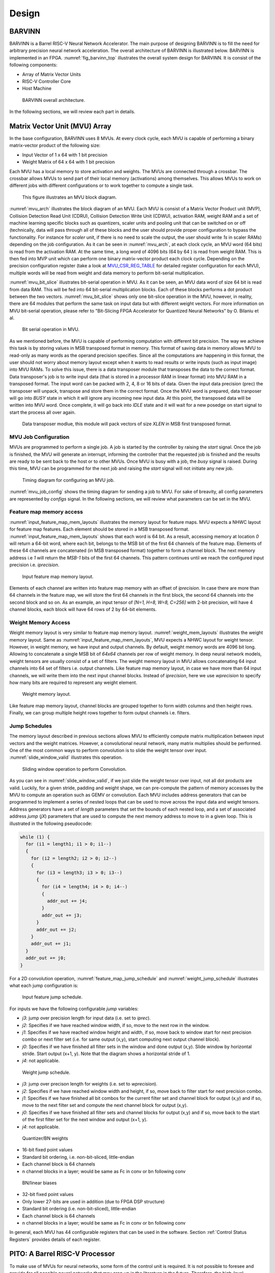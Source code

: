 Design
============

BARVINN
-----------------
BARVINN is a Barrel RISC-V Neural Network Accelerator. The main purpose of designing BARVINN is to fill the need for arbitrary precision neural network acceleration. The overall architecture of BARVINN is illustrated below.
BARVINN is implemented in an FPGA. :numref:`fig_barvinn_top` illustrates the overall system design for BARVINN. It is consist of the following components:

- Array of Matrix Vector Units
- RISC-V Controller Core
- Host Machine

.. figure:: _static/BARVINN_TOP.png
  :width: 800
  :alt: Alternative text
  :name: fig_barvinn_top

  BARVINN overall architecture.


In the following sections, we will review each part in details. 



Matrix Vector Unit (MVU) Array
------------------------------

In the base configuration, BARVINN uses 8 MVUs. At every clock cycle, each MVU is capable of performing a binary matrix-vector product of the following size:

- Input Vector of 1 x 64 with 1 bit precision
- Weight Matrix of 64 x 64 with 1 bit precision

Each MVU has a local memory to store activation and weights. The MVUs are connected through a crossbar. The crossbar allows MVUs to send part of their local memory (activations) among themselves. This allows MVUs to work on different jobs with different configurations or to work together to compute a single task. 

.. figure:: _static/MVU_ARCH.png
  :width: 800
  :alt: Alternative text
  :name: mvu_arch

  This figure illustrates an MVU block diagram.


:numref:`mvu_arch` illustrates the block diagram of an MVU. Each MVU is consist of a Matrix Vector Product unit (MVP), Collision Detection Read Unit (CDRU), Collision Detection Write Unit (CDWU), activation RAM, weight RAM and a set of machine learning specific blocks such as quantizers, scaler units and pooling unit that can be switched on or off (technically, data will pass through all of these blocks and the user should provide proper configuration to bypass the functionality. For instance for `scaler` unit, if there is no need to scale the output, the user should write `1s` in scaler RAMs) depending on the job configuration. As it can be seen in :numref:`mvu_arch`, at each clock cycle, an MVU word (64 bits) is read from the activation RAM. At the same time, a long word of 4096 bits (64 by 64 ) is read from weight RAM. This is then fed into MVP unit which can perform one binary matrix-vector product each clock cycle. Depending on the precision configuration register (take a look at MVU_CSR_REG_TABLE_ for detailed register configuration for each MVU), multiple words will be read from weight and data memory to perform bit-serial multiplication.


:numref:`mvu_bit_slice` illustrates bit-serial operation in MVU. As it can be seen, an MVU data word of size 64 bit is read from data RAM. This will be fed into 64 bit-serial multiplication blocks. Each of these blocks performs a dot product between the two vectors. :numref:`mvu_bit_slice` shows only one bit-slice operation in the MVU, however, in reality, there are 64 modules that perform the same task on input data but with different weight vectors. For more information on MVU bit-serial operation, please refer to "Bit-Slicing FPGA Accelerator for Quantized Neural Networks" by O. Bilaniu et al.


.. figure:: _static/mvu_bitslice_ops.png
  :width: 600
  :alt: Alternative text
  :name: mvu_bit_slice

  Bit serial operation in MVU.

As we mentioned before, the MVU is capable of performing computation with different bit precision. The way we achieve this task is by storing values in MSB transposed format in memory. This format of saving data in memory allows MVU to read-only as many words as the operand precision specifies. Since all the computations are happening in this format, the user should not worry about memory layout except when it wants to read results or write inputs (such as input image) into MVU RAMs. To solve this issue, there is a data transposer module that transposes the data to the correct format. Data transposer's job is to write input data (that is stored in a processor RAM in linear format) into MVU RAM in a transposed format. The input word can be packed with 2, 4, 8 or 16 bits of data. Given the input data precision (prec) the transposer will unpack, transpose and store them in the correct format. Once the MVU word is prepared, data tranposer will go into `BUSY` state in which it will ignore any incoming new input  data. At this point, the transposed data will be written into MVU word. Once complete, it will go back into `IDLE` state and it will wait for a new posedge on start signal to start the process all over again.
 
.. figure:: _static/Data_transposer.png
  :width: 800
  :alt: Alternative text
  :name: data_transposer

  Data transposer modlue, this module will pack vectors of size `XLEN` in MSB first transposed format.


MVU Job Configuration
^^^^^^^^^^^^^^^^^^^^^^^
MVUs are programmed to perform a single job. A job is started by the controller by raising the `start` signal. Once the job is finished, the MVU will generate an interrupt, informing the controller that the requested job is finished and the results are ready to be sent back to the host or to other MVUs. Once MVU is busy with a job, the `busy` signal is raised. During this time, MVU can be programmed for the next job and raising the `start` signal will not initiate any new job. 


.. figure:: _static/mvu_job_config.svg
  :width: 800
  :alt: Alternative text
  :name: mvu_job_config

  Timing diagram for configuring an MVU job.


:numref:`mvu_job_config` shows the timing diagram for sending a job to MVU. For sake of breavity, all config parameters are represented by `configs` signal. In the following sections, we will review what parameters can be set in the MVU.

Feature map memory access
^^^^^^^^^^^^^^^^^^^^^^^^^^^

:numref:`input_feature_map_mem_layouts` illustrates the memory layout for feature maps. MVU expects a NHWC layout for feature map features. Each element should be stored in a MSB transposed format. :numref:`input_feature_map_mem_layouts` shows that each word is 64 bit. As a result, accessing memory at location `0` will return a 64-bit word, where each bit, belongs to the MSB bit of the first 64 channels of the feature map. Elements of these 64 channels are concatenated (in MSB transposed format) together to form a channel block. The next memory address i.e `1` will return the `MSB-1` bits of the first 64 channels. This pattern continues until we reach the configured input precision i.e. `iprecision`. 

.. figure:: _static/input_feature_map_mem_layouts.png
  :width: 800
  :alt: Alternative text
  :name: input_feature_map_mem_layouts

  Input feature map memory layout.


Elements of each channel are written into feature map memory with an offset of `iprecision`. In case there are more than 64 channels in the feature map, we will store the first 64 channels in the first block, the second 64 channels into the second block and so on. As an example, an input tensor of `[N=1, H=8, W=8, C=256]` with 2-bit precision, will have 4 channel blocks, each block will have 64 rows of 2 by 64-bit elements. 


Weight Memory Access
^^^^^^^^^^^^^^^^^^^^^^

Weight memory layout is very similar to feature map memory layout. :numref:`weight_mem_layouts` illustrates the weight memory layout. Same as :numref:`input_feature_map_mem_layouts`, MVU expects a NHWC layout for weight tensor. However, in weight memory, we have input and output channels. By default, weight memory words are 4096 bit long. Allowing to concatenate a single MSB bit of `64x64` channels per row of weight memory. In deep neural network models, weight tensors are usually consist of a set of filters. The weight memory layout in MVU allows concatenating 64 input channels into 64 set of filters i.e. output channels. Like feature map memory layout, in case we have more than 64 input channels, we will write them into the next input channel blocks. Instead of `iprecision`, here we use `wprecision` to specify how many bits are required to represent any weight element.

.. figure:: _static/weight_mem_layouts.png
  :width: 800 
  :alt: Alternative text 
  :name: weight_mem_layouts 

  Weight memory layout. 


Like feature map memory layout, channel blocks are grouped together to form width columns and then height rows. Finally, we can group multiple height rows together to form output channels i.e. filters.


.. _Jump Schedules:

Jump Schedules
^^^^^^^^^^^^^^^^^^^^^^^^^^^^^
The memory layout described in previous sections allows MVU to efficiently compute matrix multiplication between input vectors and the weight matrices. However, a convolutional neural network, many matrix multiplies should be performed. One of the most common ways to perform convolution is to slide the weight tensor over input. :numref:`slide_window_valid` illustrates this operation. 

.. figure:: _static/slide_window_valid.png
  :width: 800 
  :alt: Alternative text 
  :name: slide_window_valid

  Sliding window operation to perform Convolution. 


As you can see in :numref:`slide_window_valid`, if we just slide the weight tensor over input, not all dot products are valid. Luckily, for a given stride, padding and weight shape, we can pre-compute the pattern of memory accesses by the MVU to compute an operation such as GEMV or convolution. Each MVU includes address generators that can be programmed to implement a series of nested loops that can be used to move across the input data and weight tensors. Address generators have a set of `length` parameters that set the bounds of each nested loop, and a set of associated address `jump` (`jX`) parameters that are used to compute the next memory address to move to in a given loop. This is illustrated in the following pseudocode:

.. code-block:: C

  while (1) {
    for (i1 = length1; i1 > 0; i1--) 
    {
      for (i2 = length2; i2 > 0; i2--) 
      {
        for (i3 = length3; i3 > 0; i3--) 
        {
          for (i4 = length4; i4 > 0; i4--) 
          {    
            addr_out += j4;
          }
          addr_out += j3;
        }
        addr_out += j2;
      }
      addr_out += j1;
    }
    addr_out += j0;
  }

For a 2D convolution operation, :numref:`feature_map_jump_schedule` and :numref:`weight_jump_schedule` illustrates what each jump configuration is:

.. figure:: _static/feature_map_jump_schedule.png
  :width: 600
  :alt: Alternative text
  :name: feature_map_jump_schedule

  Input feature jump schedule.

For inputs we have the following configurable `jump` variables:

- `j3`: jump over precision length for input data (i.e. set to `iprec`).
- `j2`: Specifies if we have reached window width, if so, move to the next row in the window.
- `j1`: Specifies if we have reached window height and width, if so, move back to window start for next precision combo or next filter set (i.e. for same output (x,y), start computing next output channel block).
- `j0`: Specifies if we have finished all filter sets in the window and done output (x,y). Slide window by horizontal stride. Start output (x+1, y). Note that the diagram shows a horizontal stride of 1.
- `j4`: not applicable.



.. figure:: _static/weight_jump_schedule.png
  :width: 600
  :alt: Alternative text
  :name: weight_jump_schedule

  Weight jump schedule.

- `j3`: jump over precison length for weights (i.e. set to `wprecision`).
- `j2`: Specifies if we have reached window width and height, if so, move back to filter start for next precision combo.
- `j1`: Specifies if we have finished all bit combos for the current filter set and channel block for output (x,y) and if so, move to the next filter set and compute the next channel block for output (x,y).
- `j0`: Specifies if we have finished all filter sets and channel blocks for output (x,y) and if so, move back to the start of the first filter set for the next window and output (x+1, y).
- `j4`: not applicable.



.. figure:: _static/qn_bn_weights.png
  :width: 800
  :alt: Alternative text
  :name: qn_bn_weights

  Quantizer/BN weights

- 16-bit fixed point values
- Standard bit ordering, i.e. non-bit-sliced, little-endian
- Each channel block is 64 channels
- n channel blocks in a layer; would be same as Fc in conv or bn following conv



.. figure:: _static/bn_bias_weights.png
  :width: 800
  :alt: Alternative text
  :name: bn_bias_weights

  BN/linear biases

- 32-bit fixed point values
- Only lower 27-bits are used in addition (due to FPGA DSP structure)
- Standard bit ordering (i.e. non-bit-sliced), little-endian
- Each channel block is 64 channels
- n channel blocks in a layer; would be same as Fc in conv or bn following conv

In general, each MVU has 44 configurable registers that can be used in the software. Section :ref:`Control Status Registers` provides details of each register. 

PITO: A Barrel RISC-V Processor
------------------------------------
To make use of MVUs for neural networks, some form of the control unit is required. It is not possible to foresee and provide for all possible neural networks that may crop up in the literature in the future. Therefore, the high-level sequencing of tensor operations should be provided for in software, possibly assisted by `glue` logic to help drive the MVUs’ control signals. 

PITO is a Barrel RISC-V processor, designed to control the 8 MVUs in `Bilaniuk et al. (2019)` using separate but communicating hardware threads (harts) that each manages their respective MVUs. Neural network layers can then be executed either in parallel or in a pipelined fashion depending on whether the neural network software is compiled to maximize throughput or minimize latency. This design also allows MVUs to complete tensor operations independently of each other. However, the drawback is that, at least nominally, this requires 8 microprocessors to execute the 8 programs, putting serious pressure on the remaining logic of the host FPGA. We instead amortized the fixed costs of the processor by adopting an old idea: `the barrel processor`. By making the barrel processor 8-way threaded, we may assign one thread to control each of the MVUs, while amortizing the fixed costs of each microprocessor over the 8 threads. Because every thread comes up for execution only every 8 clock cycles, up to 8 pipeline stages including instruction fetch, decode, execution and data read & writes can be completely hidden. Branch prediction units are also made unnecessary. Because even modest tensor operations can require hundreds of matrix-vector products (and therefore clock cycles) to execute on an MVU, the barrel processor has the opportunity to fully turn over dozens of times in the interim, allowing each thread to issue the next command to its MVU in a few instructions.

A barrel processor is a form of a fine-grain multithreading processor that exploits thread-level parallelism by switching between different threads on each clock cycle (Hennessey and Patterson,2011). The aim is to maximize the overall utilization of the processor’s resources, and instruction throughput. This is similar to the technique of simultaneous multi-threading (SMT) that is used in modern superscalar processors. However, unlike SMT superscalar processors, barrel processors do not issue more than one instruction per clock cycle. Instead, a single execution pipeline is shared by all threads. :numref:`pito_barreled` illustrates the data path of `PITO`, a 5 stage 8 hart, barrel processor compatible with RV32I RISC-V ISA.


.. figure:: _static/pito_barreled.png
  :width: 800
  :alt: Alternative text
  :name: pito_barreled

  PITO Datapath, a 5 stage 8 hart, barrel processor. 



We adopted a Harvard architecture and divided the instruction and data cache. In our design, we used 32KB BRAM for each cache. This gives a 1K word space to store data and instructions to control each MVU. The processor is an in-order CPU and instructions are executed following compilation order and without any further scheduling. However, a hart scheduler is needed to give access to the required resources for the hart at each stage. In the fetch stage, each hart needs to fetch instructions from the instruction cache. As explained earlier, we used 32KB of instruction cache which is shared between all harts. However, the program counter (PC) for each hart is different. To keep track of this, we used 8 registers for PCs and the hart scheduler indicates which register should be accessed at any given time. In the Decode stage, the fetched instruction needs to be decoded, and source registers (rs1 and rs2) or an immediate (imm) operand needs to be loaded. Each hart has its own register file and in the Decode stage, the hart scheduler gives access to the scheduled hart’s register file.


.. figure:: _static/pito_code_run.png
  :width: 800
  :alt: Alternative text
  :name: pito_code_run

  This figure shows 8 harts running in the barrel processor that has 5-stage pipeline. The figure on the right shows every 8 clock cycles, the program counter of the associated hart increments, which allows this pipeline to be implemented without any data or control hazard circuitry.



The hart scheduler itself uses a strict round-robin algorithm. No preemption or priority is implemented and every hart is given a fixed amount of time slots for execution. Figure 4.3a shows how harts are scheduled for execution in our design. Considering the execution for Hart[0], it takes 5 clock cycles for an instruction to be completed. After the 5th clock tick, no more processing associated with Hart[0] is performed. The next three slots are given to Hart[5], Hart[6] and Hart[7]. Thus each hart executes an instruction every 8th cycle of the main clock. Hence the CPI of 8. From the perspective of the main CPU, the throughput is one instruction per clock cycle. From the perspective of each hart, we are running at an 8th of the main clock speed with a CPI of 1.

PITO is compatible with RV32I RISC-V ISA. In fact, PITO passes all the RISC-V tests, confirming that it is compliant with the RV32I ISA. In addition to base CSRs (refer to :ref:`RV32_CSR_REG_TABLE` for details) and to specialize PITO for our accelerator, we have added 44 MVU specific CSRs. In Section :ref:`examples`, we have provided example codes to program these CSRs to submit a job to MVU. 

Interrupts
^^^^^^^^^^^^^

In BARVINN, MVUs can send interrupts to their associated hart. These interrupts are added to RISC-V custom interrupts `mie` field. To reduce complexity, there are no supports for nested interrupts or interrupt priorities. However, we followed RISC-V's interrupt operation flow. :numref:`pito_irq` illustrates servicing interrupt flow in software and hardware.


.. figure:: _static/pito_interrupt.png
  :width: 800
  :alt: Alternative text
  :name: pito_irq

  Interrupt service routine in hardware and software 


.. _RV32_CSR_REG_TABLE:

Control Status Registers (RISC-V)
^^^^^^^^^^^^^^^^^^^^^^^^^^^^^^^^^^

+------+---------------+-----------------------+-----------------------------------------------------------------+
| ADRR | CSR           | RO/RW                 | Description                                                     |
+======+===============+=======================+=================================================================+
|0x301 | misa          | RO                    | A constant, but MSB = 0 for open-source implementation..        |
+------+---------------+-----------------------+-----------------------------------------------------------------+
|0xF11 | mvendorid     | RO/Zero               | Identification. Can be zero.                                    |
+------+---------------+-----------------------+-----------------------------------------------------------------+
|0xF12 | marchid       | RO/Zero               | Identification. Can be zero.                                    |
+------+---------------+-----------------------+-----------------------------------------------------------------+
|0xF13 | mimpid        | RO/Zero               | Identification. Can be zero.                                    |
+------+---------------+-----------------------+-----------------------------------------------------------------+
|0xF14 | mhartid       | RO, cycle counter % 8 | Shared with cycle counter.                                      |
+------+---------------+-----------------------+-----------------------------------------------------------------+
|0x300 | mstatus       | RW,                   | Critically-important bits like Global Interrupt Enables         |
|      |               | per-thread            |                                                                 |
+------+---------------+-----------------------+-----------------------------------------------------------------+
|0x305 | mtvec         | RO or RW if wanted    | Interrupt vector, or interrupt vector table base address.       |
|      |               |                       | Register is RW if we want to be able to choose between these    |
|      |               |                       | two modes, or change the address.                               |
+------+---------------+-----------------------+-----------------------------------------------------------------+
|0x344 | mip           | RO,                   | Pending interrupts bitfield                                     |
|      |               | per-thread            |                                                                 |
+------+---------------+-----------------------+-----------------------------------------------------------------+
|0x304 | mie           | RW,                   | Enabled interrupts bitfield                                     |
|      |               | per-thread            |                                                                 |
+------+---------------+-----------------------+-----------------------------------------------------------------+
|0xB00 | mcycle        | RW                    | Cycles counter, low 32 bits                                     |
|      |               | per-thread            |                                                                 |
+------+---------------+-----------------------+-----------------------------------------------------------------+
|0xB80 | mcycleh       | RW                    | Cycles counter, high 32 bits                                    |
|      |               | per-thread            |                                                                 |
+------+---------------+-----------------------+-----------------------------------------------------------------+
|0xB02 | minstret      | RW                    | Instructions retired counter, low 32 bits                       |
|      |               | per-thread            |                                                                 |
+------+---------------+-----------------------+-----------------------------------------------------------------+
|0xB82 | minstreth     | RW                    | Instructions retired counter, high 32 bits                      |
|      |               | per-thread            |                                                                 |
+------+---------------+-----------------------+-----------------------------------------------------------------+
|0xxxx | mhpm*         | RO/Zero               | High-performance counter control registers, not supported       |
+------+---------------+-----------------------+-----------------------------------------------------------------+
|0xxxx | mcountinhibit | RO/Zero               | High-performance counter inhibit, not supported                 |
+------+---------------+-----------------------+-----------------------------------------------------------------+
|0x340 | mscratch      | RW,                   | Scratch register, necessary to support interrupts               |
|      |               | per-thread            |                                                                 |
+------+---------------+-----------------------+-----------------------------------------------------------------+
|0x341 | mepc          | RW,                   | Exception program counter                                       |
|      |               | per-thread            |                                                                 |
+------+---------------+-----------------------+-----------------------------------------------------------------+
|0x342 | mcause        | RW,                   | Interrupt cause                                                 |
|      |               | per-thread            |                                                                 |
+------+---------------+-----------------------+-----------------------------------------------------------------+
|0x343 | mtval         | RW,                   | Stores either faulting address, or contains illegal instruction |
|      |               | per-thread            |                                                                 |
+------+---------------+-----------------------+-----------------------------------------------------------------+


.. _Control Status Registers:

Control Status Registers (MVU)
^^^^^^^^^^^^^^^^^^^^^^^^^^^^^^^^^^

.. _MVU_CSR_REG_TABLE:

+-----------------+-------+-------------------------------------------------------------+
| CSR             | RO/RW | Description                                                 |
+=================+=======+=============================================================+
| mvuwbaseptr     | RW    | Base address for weight memory                              |
+-----------------+-------+-------------------------------------------------------------+
| mvuibaseptr     | RW    | Base address for input memory                               |
+-----------------+-------+-------------------------------------------------------------+
| mvusbaseptr     | RW    | Base address for scaler memory (6-bit)                      |
+-----------------+-------+-------------------------------------------------------------+
| mvubbaseptr     | RW    | Base address for bias memory (6-bit)                        |
+-----------------+-------+-------------------------------------------------------------+
| mvuobaseptr     | RW    | Output base address:                                        |
|                 |       +-------------------------------------------------------------+
|                 |       | 0-23: address                                               |
|                 |       +-------------------------------------------------------------+
|                 |       | 31-24: destination MVUs (bit 24 -> MVU 0)                   |
+-----------------+-------+-------------------------------------------------------------+
| mvuwjump[0-4]   | RW    | Weight address jumps in loops 0-4                           |
+-----------------+-------+-------------------------------------------------------------+
| mvuijump[0-4]   | RW    | Input data address jumps in loops 0-4                       |
+-----------------+-------+-------------------------------------------------------------+
| mvusjump[0-1]   | RW    | Scaler memory address jumps (6-bit)                         |
+-----------------+-------+-------------------------------------------------------------+
| mvubjump[0-1]   | RW    | Bias memory address jumps (6-bit)                           |
+-----------------+-------+-------------------------------------------------------------+
| mvuojump[0-4]   | RW    | Output data address jumps in loops 0-4                      |
+-----------------+-------+-------------------------------------------------------------+
| mvuwlength[1-4] | RW    | Weight length in loops 1-4                                  |
+-----------------+-------+-------------------------------------------------------------+
| mvuilength[1-4] | RW    | Input data length in loops 1-4                              |
+-----------------+-------+-------------------------------------------------------------+
| mvuslength[1]   | RW    | Scaler tensor lengths(15-bit)                               |
+-----------------+-------+-------------------------------------------------------------+
| mvublength[1]   | RW    | Bias tensor lengths (15-bit)                                |
+-----------------+-------+-------------------------------------------------------------+
| mvuolength[1-4] | RW    | Output data length in loops 1-4                             |
+-----------------+-------+-------------------------------------------------------------+
| mvuprecision    | RW    | Precision in bits for all tensors:                          |
|                 |       +-------------------------------------------------------------+
|                 |       | 0-5: weights precision                                      |
|                 |       +-------------------------------------------------------------+
|                 |       | 6-11: input data precision                                  |
|                 |       +-------------------------------------------------------------+
|                 |       | 12-17: output data precision                                |
|                 |       +-------------------------------------------------------------+
|                 |       | 24: weights signed (0: unsigned, 1: signed)                 |
|                 |       +-------------------------------------------------------------+
|                 |       | 25: input data signed (0: unsigned, 1: signed)              |
+-----------------+-------+-------------------------------------------------------------+
| mvustatus       | RO    | Status of MVU:                                              |
|                 |       +-------------------------------------------------------------+
|                 |       | 0: busy                                                     |
|                 |       +-------------------------------------------------------------+
|                 |       | 1: done                                                     |
+-----------------+-------+-------------------------------------------------------------+
| mvucommand      | RW    | Kick to send command:                                       |
|                 |       +-------------------------------------------------------------+
|                 |       | 30-31: MulMode (00:{0,0} 01:{0,+1} 10:{-1,+1} 11:{0, -1})   |
|                 |       +-------------------------------------------------------------+
|                 |       | 29: MaxPool enable                                          |
|                 |       +-------------------------------------------------------------+
|                 |       | 0-28: Clock cycle countdown                                 |
+-----------------+-------+-------------------------------------------------------------+
| mvuquant        | RW    | MVU Quantization Configs:                                   |
|                 |       +-------------------------------------------------------------+
|                 |       | 6-11: MSB index position                                    |
|                 |       +-------------------------------------------------------------+
|                 |       | 12-31: reserved (possibly for activation params)            |
+-----------------+-------+-------------------------------------------------------------+
| mvuscaler       | RW    | 0-15: fixed point operand for multiplicative scaling        |
+-----------------+-------+-------------------------------------------------------------+
| mvuconfig1      | RW    | MVU General Configurations                                  |
|                 |       +-------------------------------------------------------------+
|                 |       | 0-7: Shift/accumulator load on jump select (only 0-4 valid) |
|                 |       +-------------------------------------------------------------+
|                 |       | 8-16: Pool/Activation clear on jump select (only 0-4 valid) |
+-----------------+-------+-------------------------------------------------------------+

mvuwbaseptr
^^^^^^^^^^^^^^^^^^^^^^^^^^^^^^^^^^
.. figure:: _static/wavedrom/mvuwbaseptr.svg
  :width: 800
  :alt: Alternative text

mvuibaseptr
^^^^^^^^^^^^^^^^^^^^^^^^^^^^^^^^^^
.. figure:: _static/wavedrom/mvuibaseptr.svg
  :width: 800
  :alt: Alternative text

mvusbaseptr
^^^^^^^^^^^^^^^^^^^^^^^^^^^^^^^^^^
.. figure:: _static/wavedrom/mvusbaseptr.svg
  :width: 800
  :alt: Alternative text

mvubbaseptr
^^^^^^^^^^^^^^^^^^^^^^^^^^^^^^^^^^
.. figure:: _static/wavedrom/mvubbaseptr.svg
  :width: 800
  :alt: Alternative text

mvuobaseptr
^^^^^^^^^^^^^^^^^^^^^^^^^^^^^^^^^^
`mvuobaseptr` output address, results of each operation will be written into this address.
Destination MVU, results can be sent to other MVUs by setting the appropriate MVU (0 to7 ) field. The result can be broadcasted to any number of MVUs in the system.

.. figure:: _static/wavedrom/mvuobaseptr.svg
  :width: 800
  :alt: Alternative text

mvuwjump
^^^^^^^^^^^^^^^^^^^^^^^^^^^^^^^^^^
`mvuwjump` is the weight address jumps in loops 0-4. Hence, there are 5 registers all start with `mvuwjump_` but then to access a specific loop, you need to append the loop number at the end (refer to :ref:`Jump Schedules` section for details on loop count). For instance, for `loop1` one can use `mvuwjump_1`.

.. figure:: _static/wavedrom/mvuwjump.svg
  :width: 800
  :alt: Alternative text

mvuijump
^^^^^^^^^^^^^^^^^^^^^^^^^^^^^^^^^^
Same as `mvuwjump`, there are 5 loops that can be used to address input data. These loops can be accessed as `mvuijump_0` to `mvuijump_4`.

.. figure:: _static/wavedrom/mvuijump.svg
  :width: 800
  :alt: Alternative text

mvusjump
^^^^^^^^^^^^^^^^^^^^^^^^^^^^^^^^^^
For scaler memory, we have only two jumps and they can be accessed as `mvusjump_0` and `mvusjump_1`.

.. figure:: _static/wavedrom/mvusjump.svg
  :width: 800
  :alt: Alternative text

mvubjump
^^^^^^^^^^^^^^^^^^^^^^^^^^^^^^^^^^
For bias memory, we have only two jumps and they can be accessed as `mvubjump_0` and `mvubjump_1`.

.. figure:: _static/wavedrom/mvubjump.svg
  :width: 800
  :alt: Alternative text

mvuojump
^^^^^^^^^^^^^^^^^^^^^^^^^^^^^^^^^^
Same as `mvuwjump`, there are 5 loops that can be used to address output memory. These loops can be accessed as `mvuojump_0` to `mvuojump_4`.

.. figure:: _static/wavedrom/mvuojump.svg
  :width: 800
  :alt: Alternative text

mvuwlength
^^^^^^^^^^^^^^^^^^^^^^^^^^^^^^^^^^
There are 4 registers to specify weight length loops and can be accessed as `mvuwlength_1` to `mvuwlength_4`. Note, `mvuwlength_0` is intentionally not used.

.. figure:: _static/wavedrom/mvuwlength.svg
  :width: 800
  :alt: Alternative text

mvuilength
^^^^^^^^^^^^^^^^^^^^^^^^^^^^^^^^^^
There are 4 registers to specify input data length loops and can be accessed as `mvuilength_1` to `mvuilength_4`.  Note, `mvuilength_0` is intentionally not used.

.. figure:: _static/wavedrom/mvuilength.svg
  :width: 800
  :alt: Alternative text

mvuslength
^^^^^^^^^^^^^^^^^^^^^^^^^^^^^^^^^^
There is only one register to specify scaler tensor length and it can be accessed as `mvuslength_1`.  Note, `mvuslength_0` is intentionally not used.

.. figure:: _static/wavedrom/mvuslength.svg
  :width: 800
  :alt: Alternative text

mvublength
^^^^^^^^^^^^^^^^^^^^^^^^^^^^^^^^^^
There is only one register to specify scaler tensor length and it can be accessed as `mvublength_1`.  Note, `mvublength_0` is intentionally not used.

.. figure:: _static/wavedrom/mvublength.svg
  :width: 800
  :alt: Alternative text

mvuolength
^^^^^^^^^^^^^^^^^^^^^^^^^^^^^^^^^^
There are 4 registers to specify input data length loops and can be accessed as `mvuolength_1` to `mvuolength_4`.  Note, `mvuolength_0` is intentionally not used.

.. figure:: _static/wavedrom/mvuolength.svg
  :width: 800
  :alt: Alternative text

mvuprecision
^^^^^^^^^^^^^^^^^^^^^^^^^^^^^^^^^^
`weight precision`, `input precision` and `output precision` indicates the computation precision accordingly. `isign` and `wsign` can be used to set if the data is signed `1` or not `0`.

.. figure:: _static/wavedrom/mvuprecision.svg
  :width: 800
  :alt: Alternative text

mvustatus
^^^^^^^^^^^^^^^^^^^^^^^^^^^^^^^^^^
Specifies MVU status which is either `busy` (0) or `done` (1).

.. figure:: _static/wavedrom/mvustatus.svg
  :width: 800
  :alt: Alternative text

mvucommand
^^^^^^^^^^^^^^^^^^^^^^^^^^^^^^^^^^
Setting any value to this register will send a kick start signal to MVU to start the configured job. The register fields are described in :ref:`Control Status Registers`.

.. figure:: _static/wavedrom/mvucommand.svg
  :width: 800
  :alt: Alternative text

mvuquant
^^^^^^^^^^^^^^^^^^^^^^^^^^^^^^^^^^
In the case we need to quantize results, `msbidx` can be used. This field indicates that where does the `msb` position start.

.. figure:: _static/wavedrom/mvuquant.svg
  :width: 800
  :alt: Alternative text

mvuscaler
^^^^^^^^^^^^^^^^^^^^^^^^^^^^^^^^^^
A fixed point multiplier value that can be used to rescale a quantized value. 

.. figure:: _static/wavedrom/mvuscaler.svg
  :width: 800
  :alt: Alternative text

mvuconfig1
^^^^^^^^^^^^^^^^^^^^^^^^^^^^^^^^^^
.. figure:: _static/wavedrom/mvuconfig1.svg
  :width: 800
  :alt: Alternative text


